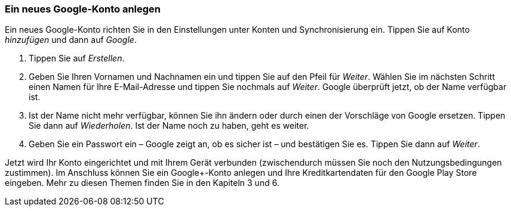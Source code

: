 [[ein-neues-google-konto-anlegen]]
Ein neues Google-Konto anlegen
~~~~~~~~~~~~~~~~~~~~~~~~~~~~~~

Ein neues Google-Konto richten Sie in den Einstellungen unter Konten und
Synchronisierung ein. Tippen Sie auf Konto __hinzufügen __und dann auf
__Google__.

1.  Tippen Sie auf __Erstellen__.
2.  Geben Sie Ihren Vornamen und Nachnamen ein und tippen Sie auf den
Pfeil für __Weiter__. Wählen Sie im nächsten Schritt einen Namen für
Ihre E-Mail-Adresse und tippen Sie nochmals auf __Weiter__. Google
überprüft jetzt, ob der Name verfügbar ist.
3.  Ist der Name nicht mehr verfügbar, können Sie ihn ändern oder durch
einen der Vorschläge von Google ersetzen. Tippen Sie dann auf
__Wiederholen__. Ist der Name noch zu haben, geht es weiter.
4.  Geben Sie ein Passwort ein – Google zeigt an, ob es sicher ist – und
bestätigen Sie es. Tippen Sie dann auf __Weiter__.

Jetzt wird Ihr Konto eingerichtet und mit Ihrem Gerät verbunden
(zwischendurch müssen Sie noch den Nutzungsbedingungen zustimmen). Im
Anschluss können Sie ein Google+-Konto anlegen und Ihre
Kreditkartendaten für den Google Play Store eingeben. Mehr zu diesen
Themen finden Sie in den Kapiteln 3 und 6.

